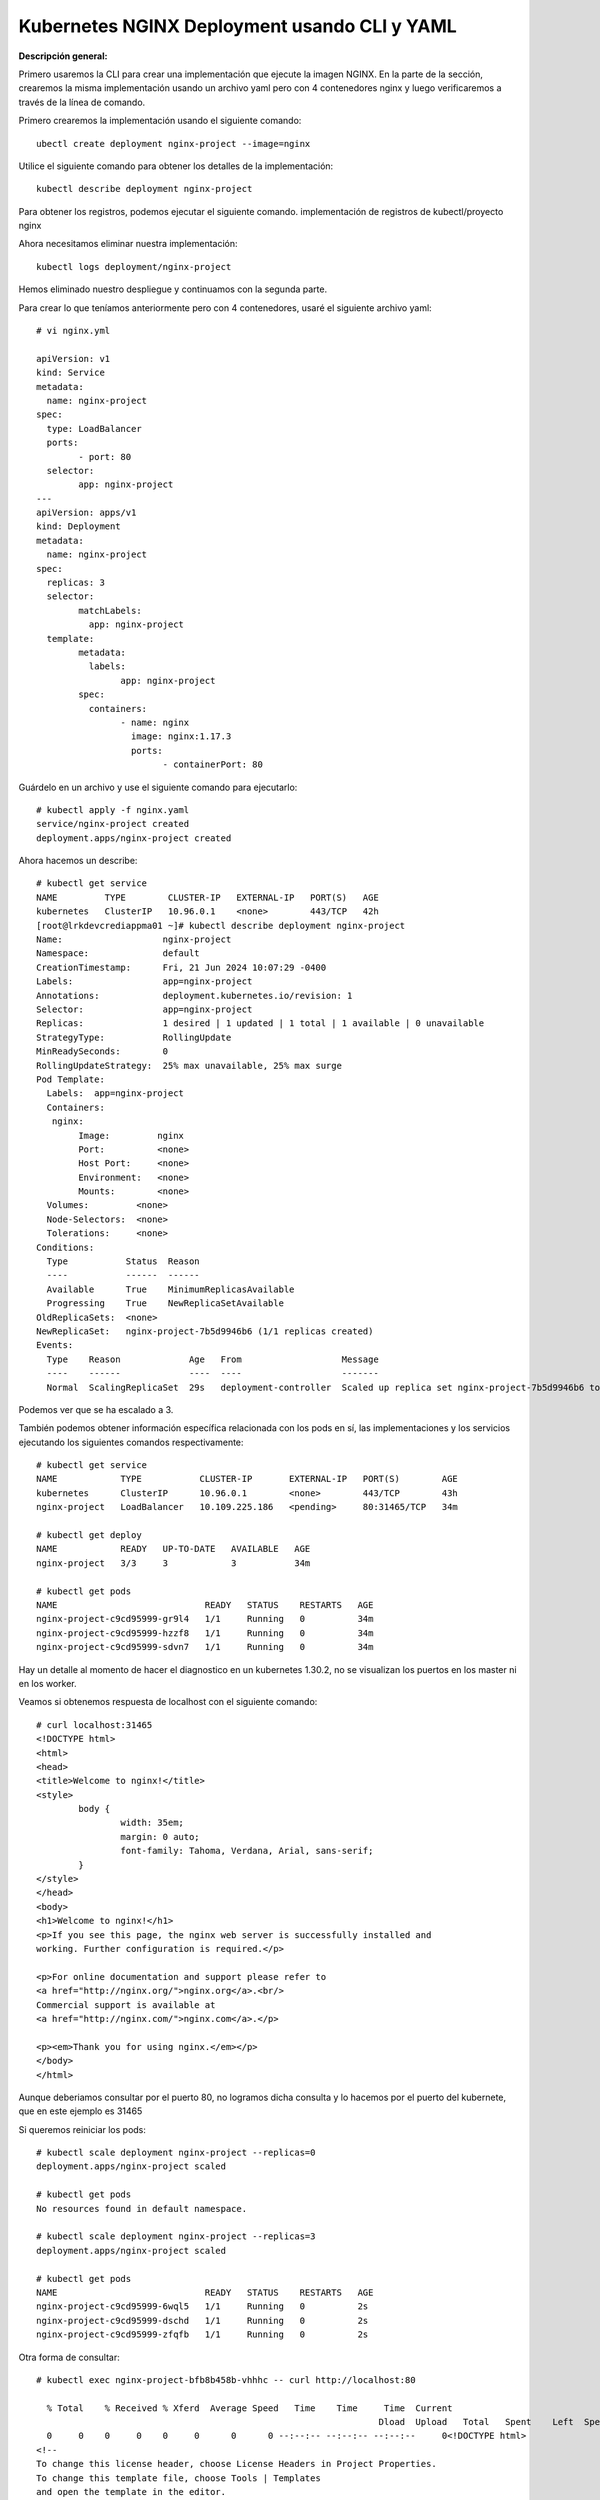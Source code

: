 Kubernetes NGINX Deployment usando CLI y YAML
===================================================

**Descripción general:**

Primero usaremos la CLI para crear una implementación que ejecute la imagen NGINX.
En la parte de la sección, crearemos la misma implementación usando un archivo yaml pero con 4 contenedores nginx y luego verificaremos a través de la línea de comando.

Primero crearemos la implementación usando el siguiente comando::

	ubectl create deployment nginx-project --image=nginx

Utilice el siguiente comando para obtener los detalles de la implementación::

	kubectl describe deployment nginx-project

Para obtener los registros, podemos ejecutar el siguiente comando. implementación de registros de kubectl/proyecto nginx

Ahora necesitamos eliminar nuestra implementación::

	kubectl logs deployment/nginx-project

Hemos eliminado nuestro despliegue y continuamos con la segunda parte.


Para crear lo que teníamos anteriormente pero con 4 contenedores, usaré el siguiente archivo yaml::

	# vi nginx.yml
	
	apiVersion: v1
	kind: Service
	metadata:
	  name: nginx-project
	spec:
	  type: LoadBalancer
	  ports:
		- port: 80
	  selector:
		app: nginx-project
	---
	apiVersion: apps/v1
	kind: Deployment
	metadata:
	  name: nginx-project
	spec:
	  replicas: 3
	  selector:
		matchLabels:
		  app: nginx-project
	  template:
		metadata:
		  labels:
			app: nginx-project
		spec:
		  containers:
			- name: nginx
			  image: nginx:1.17.3
			  ports:
				- containerPort: 80


Guárdelo en un archivo y use el siguiente comando para ejecutarlo::

	# kubectl apply -f nginx.yaml
	service/nginx-project created
	deployment.apps/nginx-project created


Ahora hacemos un describe::

	# kubectl get service
	NAME         TYPE        CLUSTER-IP   EXTERNAL-IP   PORT(S)   AGE
	kubernetes   ClusterIP   10.96.0.1    <none>        443/TCP   42h
	[root@lrkdevcrediappma01 ~]# kubectl describe deployment nginx-project
	Name:                   nginx-project
	Namespace:              default
	CreationTimestamp:      Fri, 21 Jun 2024 10:07:29 -0400
	Labels:                 app=nginx-project
	Annotations:            deployment.kubernetes.io/revision: 1
	Selector:               app=nginx-project
	Replicas:               1 desired | 1 updated | 1 total | 1 available | 0 unavailable
	StrategyType:           RollingUpdate
	MinReadySeconds:        0
	RollingUpdateStrategy:  25% max unavailable, 25% max surge
	Pod Template:
	  Labels:  app=nginx-project
	  Containers:
	   nginx:
		Image:         nginx
		Port:          <none>
		Host Port:     <none>
		Environment:   <none>
		Mounts:        <none>
	  Volumes:         <none>
	  Node-Selectors:  <none>
	  Tolerations:     <none>
	Conditions:
	  Type           Status  Reason
	  ----           ------  ------
	  Available      True    MinimumReplicasAvailable
	  Progressing    True    NewReplicaSetAvailable
	OldReplicaSets:  <none>
	NewReplicaSet:   nginx-project-7b5d9946b6 (1/1 replicas created)
	Events:
	  Type    Reason             Age   From                   Message
	  ----    ------             ----  ----                   -------
	  Normal  ScalingReplicaSet  29s   deployment-controller  Scaled up replica set nginx-project-7b5d9946b6 to 1



Podemos ver que se ha escalado a 3.

También podemos obtener información específica relacionada con los pods en sí, las implementaciones y los servicios ejecutando los siguientes comandos respectivamente::


	# kubectl get service
	NAME            TYPE           CLUSTER-IP       EXTERNAL-IP   PORT(S)        AGE
	kubernetes      ClusterIP      10.96.0.1        <none>        443/TCP        43h
	nginx-project   LoadBalancer   10.109.225.186   <pending>     80:31465/TCP   34m

	# kubectl get deploy
	NAME            READY   UP-TO-DATE   AVAILABLE   AGE
	nginx-project   3/3     3            3           34m

	# kubectl get pods
	NAME                            READY   STATUS    RESTARTS   AGE
	nginx-project-c9cd95999-gr9l4   1/1     Running   0          34m
	nginx-project-c9cd95999-hzzf8   1/1     Running   0          34m
	nginx-project-c9cd95999-sdvn7   1/1     Running   0          34m


Hay un detalle al momento de hacer el diagnostico en un kubernetes 1.30.2, no se visualizan los puertos en los master ni en los worker.

Veamos si obtenemos respuesta de localhost con el siguiente comando::

	# curl localhost:31465
	<!DOCTYPE html>
	<html>
	<head>
	<title>Welcome to nginx!</title>
	<style>
		body {
			width: 35em;
			margin: 0 auto;
			font-family: Tahoma, Verdana, Arial, sans-serif;
		}
	</style>
	</head>
	<body>
	<h1>Welcome to nginx!</h1>
	<p>If you see this page, the nginx web server is successfully installed and
	working. Further configuration is required.</p>

	<p>For online documentation and support please refer to
	<a href="http://nginx.org/">nginx.org</a>.<br/>
	Commercial support is available at
	<a href="http://nginx.com/">nginx.com</a>.</p>

	<p><em>Thank you for using nginx.</em></p>
	</body>
	</html>

Aunque deberiamos consultar por el puerto 80, no logramos dicha consulta y lo hacemos por el puerto del kubernete, que en este ejemplo es 31465
	
Si queremos reiniciar los pods::

	# kubectl scale deployment nginx-project --replicas=0
	deployment.apps/nginx-project scaled

	# kubectl get pods
	No resources found in default namespace.

	# kubectl scale deployment nginx-project --replicas=3
	deployment.apps/nginx-project scaled

	# kubectl get pods
	NAME                            READY   STATUS    RESTARTS   AGE
	nginx-project-c9cd95999-6wql5   1/1     Running   0          2s
	nginx-project-c9cd95999-dschd   1/1     Running   0          2s
	nginx-project-c9cd95999-zfqfb   1/1     Running   0          2s

Otra forma de consultar::

	# kubectl exec nginx-project-bfb8b458b-vhhhc -- curl http://localhost:80
	
	  % Total    % Received % Xferd  Average Speed   Time    Time     Time  Current
									 Dload  Upload   Total   Spent    Left  Speed
	  0     0    0     0    0     0      0      0 --:--:-- --:--:-- --:--:--     0<!DOCTYPE html>
	<!--
	To change this license header, choose License Headers in Project Properties.
	To change this template file, choose Tools | Templates
	and open the template in the editor.
	-->
	<html>
		<head>
			<title>SampleWebApp</title>
			<meta charset="UTF-8">
			<meta name="viewport" content="width=device-width, initial-scale=1.0">
		</head>
		<body>
			<h2>Welcome to xFusionCorp Industries!</h2>
			<br>

		</body>
	</html>
	100   471  100   471    0     0   153k      0 --:--:-- --:--:-- --:--:--  153k	

Para depurar lo instalado
+++++++++++++++++++++++++++++++

Borramos el service y el deploy::

	# kubectl delete service nginx-project
	service "nginx-project" deleted

	# kubectl delete deploy nginx-project
	deployment.apps "nginx-project" deleted
	
También podemos utilizar el archivo yaml::

	# kubectl delete -f nginx.yaml
	service "nginx-project" deleted
	deployment.apps "nginx-project" deleted

